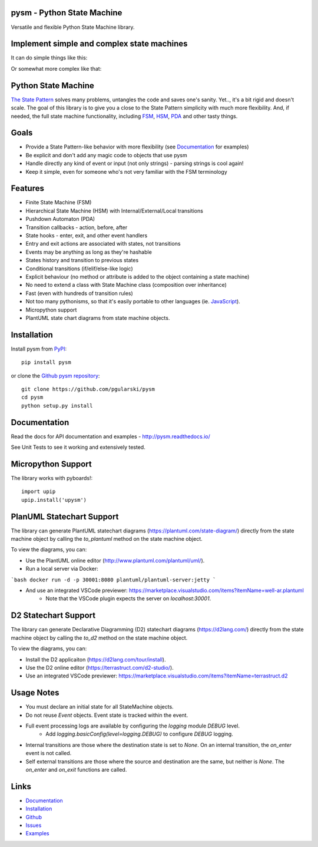 pysm - Python State Machine
---------------------------

Versatile and flexible Python State Machine library.


.. image:: https://travis-ci.org/pgularski/pysm.svg?branch=master
    :target: https://travis-ci.org/pgularski/pysm

.. image:: https://coveralls.io/repos/github/pgularski/pysm/badge.svg?branch=master
    :target: https://coveralls.io/github/pgularski/pysm?branch=master

.. image:: https://api.codacy.com/project/badge/Grade/6f18f01639c242a0b83280a52245539d
    :target: https://www.codacy.com/app/pgularski/pysm?utm_source=github.com&amp;utm_medium=referral&amp;utm_content=pgularski/pysm&amp;utm_campaign=Badge_Grade

.. image:: https://landscape.io/github/pgularski/pysm/master/landscape.svg?style=flat
    :target: https://landscape.io/github/pgularski/pysm/master
    :alt: Code Health

.. image:: https://readthedocs.org/projects/pysm/badge/?version=latest
    :target: http://pysm.readthedocs.io/en/latest/?badge=latest
    :alt: Documentation Status


Implement simple and complex state machines
------------------------------------------

It can do simple things like this:

.. image:: https://cloud.githubusercontent.com/assets/3026621/15031178/bf5efb2a-124e-11e6-9748-0b5a5be60a30.png

Or somewhat more complex like that:

.. image:: https://cloud.githubusercontent.com/assets/3026621/15031148/ad955f06-124e-11e6-865e-c7e3340f14cb.png


Python State Machine
--------------------

`The State Pattern <https://en.wikipedia.org/wiki/State_pattern>`_
solves many problems, untangles the code and saves one's sanity.
Yet.., it's a bit rigid and doesn't scale. The goal of this library is to give
you a close to the State Pattern simplicity with much more flexibility. And,
if needed, the full state machine functionality, including `FSM
<https://en.wikipedia.org/wiki/Finite-state_machine>`_, `HSM
<https://en.wikipedia.org/wiki/UML_state_machine
#Hierarchically_nested_states>`_, `PDA
<https://en.wikipedia.org/wiki/Pushdown_automaton>`_ and other tasty things.


Goals
-----

* Provide a State Pattern-like behavior with more flexibility (see
  `Documentation <http://pysm.readthedocs.io/en/latest/examples.html>`_ for
  examples)
* Be explicit and don't add any magic code to objects that use pysm
* Handle directly any kind of event or input (not only strings) - parsing
  strings is cool again!
* Keep it simple, even for someone who's not very familiar with the FSM
  terminology


Features
--------

* Finite State Machine (FSM)
* Hierarchical State Machine (HSM) with Internal/External/Local transitions
* Pushdown Automaton (PDA)
* Transition callbacks - action, before, after
* State hooks - enter, exit, and other event handlers
* Entry and exit actions are associated with states, not transitions
* Events may be anything as long as they're hashable
* States history and transition to previous states
* Conditional transitions (if/elif/else-like logic)
* Explicit behaviour (no method or attribute is added to the object containing a state machine)
* No need to extend a class with State Machine class (composition over inheritance)
* Fast (even with hundreds of transition rules)
* Not too many pythonisms, so that it's easily portable to other languages (ie. `JavaScript <https://github.com/pgularski/smjs>`_).
* Micropython support
* PlantUML state chart diagrams from state machine objects.


Installation
------------

Install pysm from `PyPI <https://pypi.python.org/pypi/pysm/>`_::

    pip install pysm

or clone the `Github pysm repository <https://github.com/pgularski/pysm/>`_::

    git clone https://github.com/pgularski/pysm
    cd pysm
    python setup.py install


Documentation
-------------

Read the docs for API documentation and examples - http://pysm.readthedocs.io/

See Unit Tests to see it working and extensively tested.

Micropython Support
-------------------
The library works with pyboards!::

   import upip
   upip.install('upysm')


PlanUML Statechart Support
--------------------------
The library can generate PlantUML statechart diagrams (https://plantuml.com/state-diagram/)
directly from the state machine object by calling the `to_plantuml` method on the state machine
object.

To view the diagrams, you can:

* Use the PlantUML online editor (http://www.plantuml.com/plantuml/uml/).
* Run a local server via Docker:

```bash
docker run -d -p 30001:8080 plantuml/plantuml-server:jetty
```

* And use an integrated VSCode previewer: https://marketplace.visualstudio.com/items?itemName=well-ar.plantuml
    * Note that the VSCode plugin expects the server on `localhost:30001`.

D2 Statechart Support
--------------------------
The library can generate Declarative Diagramming (D2) statechart diagrams (https://d2lang.com/)
directly from the state machine object by calling the `to_d2` method on the state machine
object.

To view the diagrams, you can:

* Install the D2 applicaiton (https://d2lang.com/tour/install).
* Use the D2 online editor (https://terrastruct.com/d2-studio/).
* Use an integrated VSCode previewer: https://marketplace.visualstudio.com/items?itemName=terrastruct.d2

Usage Notes
-----------
* You must declare an initial state for all StateMachine objects.
* Do not reuse `Event` objects.  Event state is tracked within the event.
* Full event processing logs are available by configuring the `logging` module `DEBUG` level.
    * Add `logging.basicConfig(level=logging.DEBUG)` to configure `DEBUG` logging.
* Internal transitions are those where the destination state is set to `None`.  On an internal transition, the `on_enter` event is not called.
* Self external transitions are those where the source and destination are the same, but neither is `None`. The `on_enter` and `on_exit` functions are called.

Links
-----
* `Documentation <http://pysm.readthedocs.io>`_
* `Installation <http://pysm.readthedocs.io/en/latest/installing.html>`_
* `Github <https://github.com/pgularski/pysm>`_
* `Issues <https://github.com/pgularski/pysm/issues>`_
* `Examples <http://pysm.readthedocs.io/en/latest/examples.html>`_
